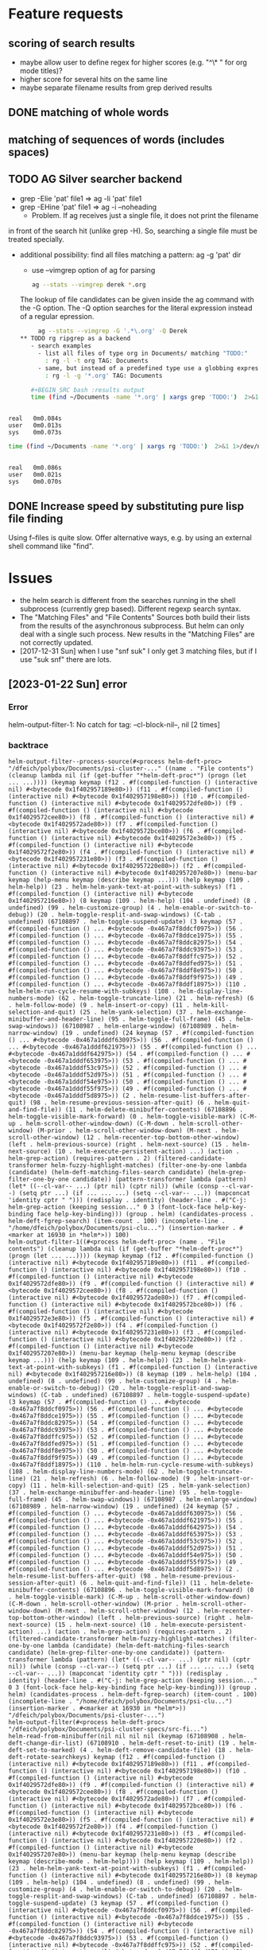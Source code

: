 * Feature requests
** scoring of search results
    - maybe allow user to define regex for higher scores (e.g. "^\* "
      for org mode titles)?
    - higher score for several hits on the same line       
    - maybe separate filename results from grep derived results
** DONE matching of whole words
** matching of sequences of words (includes spaces)
** TODO AG Silver searcher backend   
    - grep -Elie 'pat' file1 => ag -li 'pat' file1
    - grep -EHine 'pat' file1 => ag -i --noheading
      - Problem. If ag receives just a single file, it does not print the filename
	in front of the search hit (unlike grep -H). So, searching a single file
	must be treated specially.
    - additional possibility: find all files matching a pattern: ag -g 'pat' dir
       - use --vimgrep option of ag for parsing
	 #+BEGIN_SRC sh
	 ag --stats --vimgrep derek *.org
	 #+END_SRC

	 The lookup of file candidates can be given inside the ag command with
	 the -G option. The -Q option searches for the literal expression instead
	 of a regular epression.

               #+BEGIN_SRC sh
	 ag --stats --vimgrep -G '.*\.org' -Q Derek 
** TODO rg ripgrep as a backend
   - search examples
     - list all files of type org in Documents/ matching "TODO:"
       : rg -l -t org TAG: Documents
     - same, but instead of a predefined type use a globbing expression
       : rg -l -g '*.org' TAG: Documents

   #+BEGIN_SRC bash :results output
   time (find ~/Documents -name '*.org' | xargs grep 'TODO:')  2>&1 1>/dev/null
   #+END_SRC

   #+RESULTS:
   : 
   : real	0m0.084s
   : user	0m0.013s
   : sys	0m0.073s

   #+BEGIN_SRC bash :results output
   time (find ~/Documents -name '*.org' | xargs rg 'TODO:')  2>&1 1>/dev/null
   #+END_SRC

   #+RESULTS:
   : 
   : real	0m0.086s
   : user	0m0.021s
   : sys	0m0.070s
   
** DONE Increase speed by substituting pure lisp file finding
   CLOSED: [2018-07-15 Sun 10:19]
   Using f--files is quite slow. Offer alternative ways, e.g. by using
   an external shell command like "find".

* Issues
  - the helm search is different from the searches running in the shell subprocess
    (currently grep based). Different regexp search syntax.
  - The "Matching Files" and "File Contents" Sources both build their lists from
    the results of the asynchronous subprocess. But helm can only deal with a single
    such process. New results in the "Matching Files" are not correctly updated.
  - [2017-12-31 Sun] when I use "snf suk" I only get 3 matching files,
    but if I use "suk snf" there are lots.
    
** [2023-01-22 Sun] error
*** Error
    helm-output-filter-1: No catch for tag: --cl-block-nil--, nil [2 times]
*** backtrace

    #+begin_example
helm-output-filter--process-source(#<process helm-deft-proc> "/dfeich/polybox/Documents/psi-cluster-..." ((name . "File contents") (cleanup lambda nil (if (get-buffer "*helm-deft-proc*") (progn (let ... ...)))) (keymap keymap (f12 . #f(compiled-function () (interactive nil) #<bytecode 0x1f402957189e80>)) (f11 . #f(compiled-function () (interactive nil) #<bytecode 0x1f402957198e80>)) (f10 . #f(compiled-function () (interactive nil) #<bytecode 0x1f4029572dfe80>)) (f9 . #f(compiled-function () (interactive nil) #<bytecode 0x1f4029572cee80>)) (f8 . #f(compiled-function () (interactive nil) #<bytecode 0x1f4029572ade80>)) (f7 . #f(compiled-function () (interactive nil) #<bytecode 0x1f4029572bce80>)) (f6 . #f(compiled-function () (interactive nil) #<bytecode 0x1f4029572e3e80>)) (f5 . #f(compiled-function () (interactive nil) #<bytecode 0x1f4029572f2e80>)) (f4 . #f(compiled-function () (interactive nil) #<bytecode 0x1f402957231e80>)) (f3 . #f(compiled-function () (interactive nil) #<bytecode 0x1f402957220e80>)) (f2 . #f(compiled-function () (interactive nil) #<bytecode 0x1f402957207e80>)) (menu-bar keymap (help-menu keymap (describe keymap ...))) (help keymap (109 . helm-help)) (23 . helm-helm-yank-text-at-point-with-subkeys) (f1 . #f(compiled-function () (interactive nil) #<bytecode 0x1f402957216e80>)) (8 keymap (109 . helm-help) (104 . undefined) (8 . undefined) (99 . helm-customize-group) (4 . helm-enable-or-switch-to-debug)) (20 . helm-toggle-resplit-and-swap-windows) (C-tab . undefined) (67108897 . helm-toggle-suspend-update) (3 keymap (57 . #f(compiled-function () ... #<bytecode -0x467a7f8ddcf0975>)) (56 . #f(compiled-function () ... #<bytecode -0x467a7f8ddce1975>)) (55 . #f(compiled-function () ... #<bytecode -0x467a7f8ddc82975>)) (54 . #f(compiled-function () ... #<bytecode -0x467a7f8ddc93975>)) (53 . #f(compiled-function () ... #<bytecode -0x467a7f8ddffc975>)) (52 . #f(compiled-function () ... #<bytecode -0x467a7f8ddfed975>)) (51 . #f(compiled-function () ... #<bytecode -0x467a7f8ddf8e975>)) (50 . #f(compiled-function () ... #<bytecode -0x467a7f8ddf9f975>)) (49 . #f(compiled-function () ... #<bytecode -0x467a7f8ddf18975>)) (110 . helm-helm-run-cycle-resume-with-subkeys) (108 . helm-display-line-numbers-mode) (62 . helm-toggle-truncate-line) (21 . helm-refresh) (6 . helm-follow-mode) (9 . helm-insert-or-copy) (11 . helm-kill-selection-and-quit) (25 . helm-yank-selection) (37 . helm-exchange-minibuffer-and-header-line) (95 . helm-toggle-full-frame) (45 . helm-swap-windows)) (67108987 . helm-enlarge-window) (67108989 . helm-narrow-window) (19 . undefined) (24 keymap (57 . #f(compiled-function () ... #<bytecode -0x467a1dddf630975>)) (56 . #f(compiled-function () ... #<bytecode -0x467a1dddf621975>)) (55 . #f(compiled-function () ... #<bytecode -0x467a1dddf642975>)) (54 . #f(compiled-function () ... #<bytecode -0x467a1dddf653975>)) (53 . #f(compiled-function () ... #<bytecode -0x467a1dddf53c975>)) (52 . #f(compiled-function () ... #<bytecode -0x467a1dddf52d975>)) (51 . #f(compiled-function () ... #<bytecode -0x467a1dddf54e975>)) (50 . #f(compiled-function () ... #<bytecode -0x467a1dddf55f975>)) (49 . #f(compiled-function () ... #<bytecode -0x467a1dddf5d8975>)) (2 . helm-resume-list-buffers-after-quit) (98 . helm-resume-previous-session-after-quit) (6 . helm-quit-and-find-file)) (11 . helm-delete-minibuffer-contents) (67108896 . helm-toggle-visible-mark-forward) (0 . helm-toggle-visible-mark) (C-M-up . helm-scroll-other-window-down) (C-M-down . helm-scroll-other-window) (M-prior . helm-scroll-other-window-down) (M-next . helm-scroll-other-window) (12 . helm-recenter-top-bottom-other-window) (left . helm-previous-source) (right . helm-next-source) (15 . helm-next-source) (10 . helm-execute-persistent-action) ...) (action . helm-grep-action) (requires-pattern . 2) (filtered-candidate-transformer helm-fuzzy-highlight-matches) (filter-one-by-one lambda (candidate) (helm-deft-matching-files-search candidate) (helm-grep-filter-one-by-one candidate)) (pattern-transformer lambda (pattern) (let* ((--cl-var-- ...) (ptr nil) (cptr nil)) (while (consp --cl-var--) (setq ptr ...) (if ... ... ...) (setq --cl-var-- ...)) (mapconcat 'identity cptr " "))) (redisplay . identity) (header-line . #("C-j: helm-grep-action (keeping session..." 0 3 (font-lock-face help-key-binding face help-key-binding))) (group . helm) (candidates-process . helm-deft-fgrep-search) (item-count . 100) (incomplete-line . "/home/dfeich/polybox/Documents/psi-clu...") (insertion-marker . #<marker at 16930 in *helm*>)) 100)
helm-output-filter-1((#<process helm-deft-proc> (name . "File contents") (cleanup lambda nil (if (get-buffer "*helm-deft-proc*") (progn (let ... ...)))) (keymap keymap (f12 . #f(compiled-function () (interactive nil) #<bytecode 0x1f402957189e80>)) (f11 . #f(compiled-function () (interactive nil) #<bytecode 0x1f402957198e80>)) (f10 . #f(compiled-function () (interactive nil) #<bytecode 0x1f4029572dfe80>)) (f9 . #f(compiled-function () (interactive nil) #<bytecode 0x1f4029572cee80>)) (f8 . #f(compiled-function () (interactive nil) #<bytecode 0x1f4029572ade80>)) (f7 . #f(compiled-function () (interactive nil) #<bytecode 0x1f4029572bce80>)) (f6 . #f(compiled-function () (interactive nil) #<bytecode 0x1f4029572e3e80>)) (f5 . #f(compiled-function () (interactive nil) #<bytecode 0x1f4029572f2e80>)) (f4 . #f(compiled-function () (interactive nil) #<bytecode 0x1f402957231e80>)) (f3 . #f(compiled-function () (interactive nil) #<bytecode 0x1f402957220e80>)) (f2 . #f(compiled-function () (interactive nil) #<bytecode 0x1f402957207e80>)) (menu-bar keymap (help-menu keymap (describe keymap ...))) (help keymap (109 . helm-help)) (23 . helm-helm-yank-text-at-point-with-subkeys) (f1 . #f(compiled-function () (interactive nil) #<bytecode 0x1f402957216e80>)) (8 keymap (109 . helm-help) (104 . undefined) (8 . undefined) (99 . helm-customize-group) (4 . helm-enable-or-switch-to-debug)) (20 . helm-toggle-resplit-and-swap-windows) (C-tab . undefined) (67108897 . helm-toggle-suspend-update) (3 keymap (57 . #f(compiled-function () ... #<bytecode -0x467a7f8ddcf0975>)) (56 . #f(compiled-function () ... #<bytecode -0x467a7f8ddce1975>)) (55 . #f(compiled-function () ... #<bytecode -0x467a7f8ddc82975>)) (54 . #f(compiled-function () ... #<bytecode -0x467a7f8ddc93975>)) (53 . #f(compiled-function () ... #<bytecode -0x467a7f8ddffc975>)) (52 . #f(compiled-function () ... #<bytecode -0x467a7f8ddfed975>)) (51 . #f(compiled-function () ... #<bytecode -0x467a7f8ddf8e975>)) (50 . #f(compiled-function () ... #<bytecode -0x467a7f8ddf9f975>)) (49 . #f(compiled-function () ... #<bytecode -0x467a7f8ddf18975>)) (110 . helm-helm-run-cycle-resume-with-subkeys) (108 . helm-display-line-numbers-mode) (62 . helm-toggle-truncate-line) (21 . helm-refresh) (6 . helm-follow-mode) (9 . helm-insert-or-copy) (11 . helm-kill-selection-and-quit) (25 . helm-yank-selection) (37 . helm-exchange-minibuffer-and-header-line) (95 . helm-toggle-full-frame) (45 . helm-swap-windows)) (67108987 . helm-enlarge-window) (67108989 . helm-narrow-window) (19 . undefined) (24 keymap (57 . #f(compiled-function () ... #<bytecode -0x467a1dddf630975>)) (56 . #f(compiled-function () ... #<bytecode -0x467a1dddf621975>)) (55 . #f(compiled-function () ... #<bytecode -0x467a1dddf642975>)) (54 . #f(compiled-function () ... #<bytecode -0x467a1dddf653975>)) (53 . #f(compiled-function () ... #<bytecode -0x467a1dddf53c975>)) (52 . #f(compiled-function () ... #<bytecode -0x467a1dddf52d975>)) (51 . #f(compiled-function () ... #<bytecode -0x467a1dddf54e975>)) (50 . #f(compiled-function () ... #<bytecode -0x467a1dddf55f975>)) (49 . #f(compiled-function () ... #<bytecode -0x467a1dddf5d8975>)) (2 . helm-resume-list-buffers-after-quit) (98 . helm-resume-previous-session-after-quit) (6 . helm-quit-and-find-file)) (11 . helm-delete-minibuffer-contents) (67108896 . helm-toggle-visible-mark-forward) (0 . helm-toggle-visible-mark) (C-M-up . helm-scroll-other-window-down) (C-M-down . helm-scroll-other-window) (M-prior . helm-scroll-other-window-down) (M-next . helm-scroll-other-window) (12 . helm-recenter-top-bottom-other-window) (left . helm-previous-source) (right . helm-next-source) (15 . helm-next-source) (10 . helm-execute-persistent-action) ...) (action . helm-grep-action) (requires-pattern . 2) (filtered-candidate-transformer helm-fuzzy-highlight-matches) (filter-one-by-one lambda (candidate) (helm-deft-matching-files-search candidate) (helm-grep-filter-one-by-one candidate)) (pattern-transformer lambda (pattern) (let* ((--cl-var-- ...) (ptr nil) (cptr nil)) (while (consp --cl-var--) (setq ptr ...) (if ... ... ...) (setq --cl-var-- ...)) (mapconcat 'identity cptr " "))) (redisplay . identity) (header-line . #("C-j: helm-grep-action (keeping session..." 0 3 (font-lock-face help-key-binding face help-key-binding))) (group . helm) (candidates-process . helm-deft-fgrep-search) (item-count . 100) (incomplete-line . "/home/dfeich/polybox/Documents/psi-clu...") (insertion-marker . #<marker at 16930 in *helm*>)) "/dfeich/polybox/Documents/psi-cluster-...")
helm-output-filter(#<process helm-deft-proc> "/dfeich/polybox/Documents/psi-cluster-specs/src-fi...")
helm-read-from-minibuffer(nil nil nil nil (keymap (67108908 . helm-deft-change-dir-list) (67108910 . helm-deft-reset-to-init) (19 . helm-deft-set-to-marked) (4 . helm-deft-remove-candidate-file) (18 . helm-deft-rotate-searchkeys) keymap (f12 . #f(compiled-function () (interactive nil) #<bytecode 0x1f402957189e80>)) (f11 . #f(compiled-function () (interactive nil) #<bytecode 0x1f402957198e80>)) (f10 . #f(compiled-function () (interactive nil) #<bytecode 0x1f4029572dfe80>)) (f9 . #f(compiled-function () (interactive nil) #<bytecode 0x1f4029572cee80>)) (f8 . #f(compiled-function () (interactive nil) #<bytecode 0x1f4029572ade80>)) (f7 . #f(compiled-function () (interactive nil) #<bytecode 0x1f4029572bce80>)) (f6 . #f(compiled-function () (interactive nil) #<bytecode 0x1f4029572e3e80>)) (f5 . #f(compiled-function () (interactive nil) #<bytecode 0x1f4029572f2e80>)) (f4 . #f(compiled-function () (interactive nil) #<bytecode 0x1f402957231e80>)) (f3 . #f(compiled-function () (interactive nil) #<bytecode 0x1f402957220e80>)) (f2 . #f(compiled-function () (interactive nil) #<bytecode 0x1f402957207e80>)) (menu-bar keymap (help-menu keymap (describe keymap (describe-mode . helm-help)))) (help keymap (109 . helm-help)) (23 . helm-helm-yank-text-at-point-with-subkeys) (f1 . #f(compiled-function () (interactive nil) #<bytecode 0x1f402957216e80>)) (8 keymap (109 . helm-help) (104 . undefined) (8 . undefined) (99 . helm-customize-group) (4 . helm-enable-or-switch-to-debug)) (20 . helm-toggle-resplit-and-swap-windows) (C-tab . undefined) (67108897 . helm-toggle-suspend-update) (3 keymap (57 . #f(compiled-function () (interactive nil) #<bytecode -0x467a7f8ddcf0975>)) (56 . #f(compiled-function () (interactive nil) #<bytecode -0x467a7f8ddce1975>)) (55 . #f(compiled-function () (interactive nil) #<bytecode -0x467a7f8ddc82975>)) (54 . #f(compiled-function () (interactive nil) #<bytecode -0x467a7f8ddc93975>)) (53 . #f(compiled-function () (interactive nil) #<bytecode -0x467a7f8ddffc975>)) (52 . #f(compiled-function () (interactive nil) #<bytecode -0x467a7f8ddfed975>)) (51 . #f(compiled-function () (interactive nil) #<bytecode -0x467a7f8ddf8e975>)) (50 . #f(compiled-function () (interactive nil) #<bytecode -0x467a7f8ddf9f975>)) (49 . #f(compiled-function () (interactive nil) #<bytecode -0x467a7f8ddf18975>)) (110 . helm-helm-run-cycle-resume-with-subkeys) (108 . helm-display-line-numbers-mode) (62 . helm-toggle-truncate-line) (21 . helm-refresh) (6 . helm-follow-mode) (9 . helm-insert-or-copy) (11 . helm-kill-selection-and-quit) (25 . helm-yank-selection) (37 . helm-exchange-minibuffer-and-header-line) (95 . helm-toggle-full-frame) (45 . helm-swap-windows)) (67108987 . helm-enlarge-window) (67108989 . helm-narrow-window) (19 . undefined) (24 keymap (57 . #f(compiled-function () (interactive nil) #<bytecode -0x467a1dddf630975>)) (56 . #f(compiled-function () (interactive nil) #<bytecode -0x467a1dddf621975>)) (55 . #f(compiled-function () (interactive nil) #<bytecode -0x467a1dddf642975>)) (54 . #f(compiled-function () (interactive nil) #<bytecode -0x467a1dddf653975>)) (53 . #f(compiled-function () (interactive nil) #<bytecode -0x467a1dddf53c975>)) (52 . #f(compiled-function () (interactive nil) #<bytecode -0x467a1dddf52d975>)) (51 . #f(compiled-function () (interactive nil) #<bytecode -0x467a1dddf54e975>)) (50 . #f(compiled-function () (interactive nil) #<bytecode -0x467a1dddf55f975>)) (49 . #f(compiled-function () (interactive nil) #<bytecode -0x467a1dddf5d8975>)) (2 . helm-resume-list-buffers-after-quit) (98 . helm-resume-previous-session-after-quit) (6 . helm-quit-and-find-file)) (11 . helm-delete-minibuffer-contents) (67108896 . helm-toggle-visible-mark-forward) (0 . helm-toggle-visible-mark) (C-M-up . helm-scroll-other-window-down) (C-M-down . helm-scroll-other-window) (M-prior . helm-scroll-other-window-down) (M-next . helm-scroll-other-window) (12 . helm-recenter-top-bottom-other-window) (left . helm-previous-source) (right . helm-next-source) (15 . helm-next-source) (10 . helm-execute-persistent-action) (9 . helm-select-action) (13 . helm-maybe-exit-minibuffer) (7 . helm-keyboard-quit) (22 . helm-scroll-down) (27 keymap (110 . next-history-element) (112 . previous-history-element) (115 . undefined) (5 . helm-display-all-sources) (1 . helm-show-all-candidates-in-source) (85 . helm-unmark-all) (97 . helm-mark-all) (109 . helm-toggle-all-marks) (41 . helm-next-visible-mark) (40 . helm-prev-visible-mark) (91) (32 . helm-toggle-visible-mark-backward) (33554454 . helm-scroll-other-window-down) (25 . helm-scroll-other-window-down) (22 . helm-scroll-other-window) (12 . helm-reposition-window-other-window) (111 . helm-previous-source) (62 . helm-end-of-buffer) (60 . helm-beginning-of-buffer) (118 . helm-scroll-up)) (next . helm-next-page) (prior . helm-previous-page) ...) nil nil)
helm-internal((helm-source-deft-fn helm-source-deft-matching-files helm-source-deft-filegrep) nil nil nil nil nil (keymap (67108908 . helm-deft-change-dir-list) (67108910 . helm-deft-reset-to-init) (19 . helm-deft-set-to-marked) (4 . helm-deft-remove-candidate-file) (18 . helm-deft-rotate-searchkeys) keymap (f12 . #f(compiled-function () (interactive nil) #<bytecode 0x1f402957189e80>)) (f11 . #f(compiled-function () (interactive nil) #<bytecode 0x1f402957198e80>)) (f10 . #f(compiled-function () (interactive nil) #<bytecode 0x1f4029572dfe80>)) (f9 . #f(compiled-function () (interactive nil) #<bytecode 0x1f4029572cee80>)) (f8 . #f(compiled-function () (interactive nil) #<bytecode 0x1f4029572ade80>)) (f7 . #f(compiled-function () (interactive nil) #<bytecode 0x1f4029572bce80>)) (f6 . #f(compiled-function () (interactive nil) #<bytecode 0x1f4029572e3e80>)) (f5 . #f(compiled-function () (interactive nil) #<bytecode 0x1f4029572f2e80>)) (f4 . #f(compiled-function () (interactive nil) #<bytecode 0x1f402957231e80>)) (f3 . #f(compiled-function () (interactive nil) #<bytecode 0x1f402957220e80>)) (f2 . #f(compiled-function () (interactive nil) #<bytecode 0x1f402957207e80>)) (menu-bar keymap (help-menu keymap (describe keymap (describe-mode . helm-help)))) (help keymap (109 . helm-help)) (23 . helm-helm-yank-text-at-point-with-subkeys) (f1 . #f(compiled-function () (interactive nil) #<bytecode 0x1f402957216e80>)) (8 keymap (109 . helm-help) (104 . undefined) (8 . undefined) (99 . helm-customize-group) (4 . helm-enable-or-switch-to-debug)) (20 . helm-toggle-resplit-and-swap-windows) (C-tab . undefined) (67108897 . helm-toggle-suspend-update) (3 keymap (57 . #f(compiled-function () (interactive nil) #<bytecode -0x467a7f8ddcf0975>)) (56 . #f(compiled-function () (interactive nil) #<bytecode -0x467a7f8ddce1975>)) (55 . #f(compiled-function () (interactive nil) #<bytecode -0x467a7f8ddc82975>)) (54 . #f(compiled-function () (interactive nil) #<bytecode -0x467a7f8ddc93975>)) (53 . #f(compiled-function () (interactive nil) #<bytecode -0x467a7f8ddffc975>)) (52 . #f(compiled-function () (interactive nil) #<bytecode -0x467a7f8ddfed975>)) (51 . #f(compiled-function () (interactive nil) #<bytecode -0x467a7f8ddf8e975>)) (50 . #f(compiled-function () (interactive nil) #<bytecode -0x467a7f8ddf9f975>)) (49 . #f(compiled-function () (interactive nil) #<bytecode -0x467a7f8ddf18975>)) (110 . helm-helm-run-cycle-resume-with-subkeys) (108 . helm-display-line-numbers-mode) (62 . helm-toggle-truncate-line) (21 . helm-refresh) (6 . helm-follow-mode) (9 . helm-insert-or-copy) (11 . helm-kill-selection-and-quit) (25 . helm-yank-selection) (37 . helm-exchange-minibuffer-and-header-line) (95 . helm-toggle-full-frame) (45 . helm-swap-windows)) (67108987 . helm-enlarge-window) (67108989 . helm-narrow-window) (19 . undefined) (24 keymap (57 . #f(compiled-function () (interactive nil) #<bytecode -0x467a1dddf630975>)) (56 . #f(compiled-function () (interactive nil) #<bytecode -0x467a1dddf621975>)) (55 . #f(compiled-function () (interactive nil) #<bytecode -0x467a1dddf642975>)) (54 . #f(compiled-function () (interactive nil) #<bytecode -0x467a1dddf653975>)) (53 . #f(compiled-function () (interactive nil) #<bytecode -0x467a1dddf53c975>)) (52 . #f(compiled-function () (interactive nil) #<bytecode -0x467a1dddf52d975>)) (51 . #f(compiled-function () (interactive nil) #<bytecode -0x467a1dddf54e975>)) (50 . #f(compiled-function () (interactive nil) #<bytecode -0x467a1dddf55f975>)) (49 . #f(compiled-function () (interactive nil) #<bytecode -0x467a1dddf5d8975>)) (2 . helm-resume-list-buffers-after-quit) (98 . helm-resume-previous-session-after-quit) (6 . helm-quit-and-find-file)) (11 . helm-delete-minibuffer-contents) (67108896 . helm-toggle-visible-mark-forward) (0 . helm-toggle-visible-mark) (C-M-up . helm-scroll-other-window-down) (C-M-down . helm-scroll-other-window) (M-prior . helm-scroll-other-window-down) (M-next . helm-scroll-other-window) (12 . helm-recenter-top-bottom-other-window) (left . helm-previous-source) (right . helm-next-source) (15 . helm-next-source) (10 . helm-execute-persistent-action) (9 . helm-select-action) (13 . helm-maybe-exit-minibuffer) (7 . helm-keyboard-quit) (22 . helm-scroll-down) (27 keymap (110 . next-history-element) (112 . previous-history-element) (115 . undefined) (5 . helm-display-all-sources) (1 . helm-show-all-candidates-in-source) (85 . helm-unmark-all) (97 . helm-mark-all) (109 . helm-toggle-all-marks) (41 . helm-next-visible-mark) (40 . helm-prev-visible-mark) (91) (32 . helm-toggle-visible-mark-backward) (33554454 . helm-scroll-other-window-down) (25 . helm-scroll-other-window-down) (22 . helm-scroll-other-window) (12 . helm-reposition-window-other-window) (111 . helm-previous-source) (62 . helm-end-of-buffer) (60 . helm-beginning-of-buffer) (118 . helm-scroll-up)) (next . helm-next-page) (prior . helm-previous-page) ...) nil nil)
helm((helm-source-deft-fn helm-source-deft-matching-files helm-source-deft-filegrep) nil nil nil nil nil (keymap (67108908 . helm-deft-change-dir-list) (67108910 . helm-deft-reset-to-init) (19 . helm-deft-set-to-marked) (4 . helm-deft-remove-candidate-file) (18 . helm-deft-rotate-searchkeys) keymap (f12 . #f(compiled-function () (interactive nil) #<bytecode 0x1f402957189e80>)) (f11 . #f(compiled-function () (interactive nil) #<bytecode 0x1f402957198e80>)) (f10 . #f(compiled-function () (interactive nil) #<bytecode 0x1f4029572dfe80>)) (f9 . #f(compiled-function () (interactive nil) #<bytecode 0x1f4029572cee80>)) (f8 . #f(compiled-function () (interactive nil) #<bytecode 0x1f4029572ade80>)) (f7 . #f(compiled-function () (interactive nil) #<bytecode 0x1f4029572bce80>)) (f6 . #f(compiled-function () (interactive nil) #<bytecode 0x1f4029572e3e80>)) (f5 . #f(compiled-function () (interactive nil) #<bytecode 0x1f4029572f2e80>)) (f4 . #f(compiled-function () (interactive nil) #<bytecode 0x1f402957231e80>)) (f3 . #f(compiled-function () (interactive nil) #<bytecode 0x1f402957220e80>)) (f2 . #f(compiled-function () (interactive nil) #<bytecode 0x1f402957207e80>)) (menu-bar keymap (help-menu keymap (describe keymap (describe-mode . helm-help)))) (help keymap (109 . helm-help)) (23 . helm-helm-yank-text-at-point-with-subkeys) (f1 . #f(compiled-function () (interactive nil) #<bytecode 0x1f402957216e80>)) (8 keymap (109 . helm-help) (104 . undefined) (8 . undefined) (99 . helm-customize-group) (4 . helm-enable-or-switch-to-debug)) (20 . helm-toggle-resplit-and-swap-windows) (C-tab . undefined) (67108897 . helm-toggle-suspend-update) (3 keymap (57 . #f(compiled-function () (interactive nil) #<bytecode -0x467a7f8ddcf0975>)) (56 . #f(compiled-function () (interactive nil) #<bytecode -0x467a7f8ddce1975>)) (55 . #f(compiled-function () (interactive nil) #<bytecode -0x467a7f8ddc82975>)) (54 . #f(compiled-function () (interactive nil) #<bytecode -0x467a7f8ddc93975>)) (53 . #f(compiled-function () (interactive nil) #<bytecode -0x467a7f8ddffc975>)) (52 . #f(compiled-function () (interactive nil) #<bytecode -0x467a7f8ddfed975>)) (51 . #f(compiled-function () (interactive nil) #<bytecode -0x467a7f8ddf8e975>)) (50 . #f(compiled-function () (interactive nil) #<bytecode -0x467a7f8ddf9f975>)) (49 . #f(compiled-function () (interactive nil) #<bytecode -0x467a7f8ddf18975>)) (110 . helm-helm-run-cycle-resume-with-subkeys) (108 . helm-display-line-numbers-mode) (62 . helm-toggle-truncate-line) (21 . helm-refresh) (6 . helm-follow-mode) (9 . helm-insert-or-copy) (11 . helm-kill-selection-and-quit) (25 . helm-yank-selection) (37 . helm-exchange-minibuffer-and-header-line) (95 . helm-toggle-full-frame) (45 . helm-swap-windows)) (67108987 . helm-enlarge-window) (67108989 . helm-narrow-window) (19 . undefined) (24 keymap (57 . #f(compiled-function () (interactive nil) #<bytecode -0x467a1dddf630975>)) (56 . #f(compiled-function () (interactive nil) #<bytecode -0x467a1dddf621975>)) (55 . #f(compiled-function () (interactive nil) #<bytecode -0x467a1dddf642975>)) (54 . #f(compiled-function () (interactive nil) #<bytecode -0x467a1dddf653975>)) (53 . #f(compiled-function () (interactive nil) #<bytecode -0x467a1dddf53c975>)) (52 . #f(compiled-function () (interactive nil) #<bytecode -0x467a1dddf52d975>)) (51 . #f(compiled-function () (interactive nil) #<bytecode -0x467a1dddf54e975>)) (50 . #f(compiled-function () (interactive nil) #<bytecode -0x467a1dddf55f975>)) (49 . #f(compiled-function () (interactive nil) #<bytecode -0x467a1dddf5d8975>)) (2 . helm-resume-list-buffers-after-quit) (98 . helm-resume-previous-session-after-quit) (6 . helm-quit-and-find-file)) (11 . helm-delete-minibuffer-contents) (67108896 . helm-toggle-visible-mark-forward) (0 . helm-toggle-visible-mark) (C-M-up . helm-scroll-other-window-down) (C-M-down . helm-scroll-other-window) (M-prior . helm-scroll-other-window-down) (M-next . helm-scroll-other-window) (12 . helm-recenter-top-bottom-other-window) (left . helm-previous-source) (right . helm-next-source) (15 . helm-next-source) (10 . helm-execute-persistent-action) (9 . helm-select-action) (13 . helm-maybe-exit-minibuffer) (7 . helm-keyboard-quit) (22 . helm-scroll-down) (27 keymap (110 . next-history-element) (112 . previous-history-element) (115 . undefined) (5 . helm-display-all-sources) (1 . helm-show-all-candidates-in-source) (85 . helm-unmark-all) (97 . helm-mark-all) (109 . helm-toggle-all-marks) (41 . helm-next-visible-mark) (40 . helm-prev-visible-mark) (91) (32 . helm-toggle-visible-mark-backward) (33554454 . helm-scroll-other-window-down) (25 . helm-scroll-other-window-down) (22 . helm-scroll-other-window) (12 . helm-reposition-window-other-window) (111 . helm-previous-source) (62 . helm-end-of-buffer) (60 . helm-beginning-of-buffer) (118 . helm-scroll-up)) (next . helm-next-page) (prior . helm-previous-page) ...) nil nil)
helm(:sources (helm-source-deft-fn helm-source-deft-matching-files helm-source-deft-filegrep) :keymap (keymap (67108908 . helm-deft-change-dir-list) (67108910 . helm-deft-reset-to-init) (19 . helm-deft-set-to-marked) (4 . helm-deft-remove-candidate-file) (18 . helm-deft-rotate-searchkeys) keymap (f12 . #f(compiled-function () (interactive nil) #<bytecode 0x1f402957189e80>)) (f11 . #f(compiled-function () (interactive nil) #<bytecode 0x1f402957198e80>)) (f10 . #f(compiled-function () (interactive nil) #<bytecode 0x1f4029572dfe80>)) (f9 . #f(compiled-function () (interactive nil) #<bytecode 0x1f4029572cee80>)) (f8 . #f(compiled-function () (interactive nil) #<bytecode 0x1f4029572ade80>)) (f7 . #f(compiled-function () (interactive nil) #<bytecode 0x1f4029572bce80>)) (f6 . #f(compiled-function () (interactive nil) #<bytecode 0x1f4029572e3e80>)) (f5 . #f(compiled-function () (interactive nil) #<bytecode 0x1f4029572f2e80>)) (f4 . #f(compiled-function () (interactive nil) #<bytecode 0x1f402957231e80>)) (f3 . #f(compiled-function () (interactive nil) #<bytecode 0x1f402957220e80>)) (f2 . #f(compiled-function () (interactive nil) #<bytecode 0x1f402957207e80>)) (menu-bar keymap (help-menu keymap (describe keymap (describe-mode . helm-help)))) (help keymap (109 . helm-help)) (23 . helm-helm-yank-text-at-point-with-subkeys) (f1 . #f(compiled-function () (interactive nil) #<bytecode 0x1f402957216e80>)) (8 keymap (109 . helm-help) (104 . undefined) (8 . undefined) (99 . helm-customize-group) (4 . helm-enable-or-switch-to-debug)) (20 . helm-toggle-resplit-and-swap-windows) (C-tab . undefined) (67108897 . helm-toggle-suspend-update) (3 keymap (57 . #f(compiled-function () (interactive nil) #<bytecode -0x467a7f8ddcf0975>)) (56 . #f(compiled-function () (interactive nil) #<bytecode -0x467a7f8ddce1975>)) (55 . #f(compiled-function () (interactive nil) #<bytecode -0x467a7f8ddc82975>)) (54 . #f(compiled-function () (interactive nil) #<bytecode -0x467a7f8ddc93975>)) (53 . #f(compiled-function () (interactive nil) #<bytecode -0x467a7f8ddffc975>)) (52 . #f(compiled-function () (interactive nil) #<bytecode -0x467a7f8ddfed975>)) (51 . #f(compiled-function () (interactive nil) #<bytecode -0x467a7f8ddf8e975>)) (50 . #f(compiled-function () (interactive nil) #<bytecode -0x467a7f8ddf9f975>)) (49 . #f(compiled-function () (interactive nil) #<bytecode -0x467a7f8ddf18975>)) (110 . helm-helm-run-cycle-resume-with-subkeys) (108 . helm-display-line-numbers-mode) (62 . helm-toggle-truncate-line) (21 . helm-refresh) (6 . helm-follow-mode) (9 . helm-insert-or-copy) (11 . helm-kill-selection-and-quit) (25 . helm-yank-selection) (37 . helm-exchange-minibuffer-and-header-line) (95 . helm-toggle-full-frame) (45 . helm-swap-windows)) (67108987 . helm-enlarge-window) (67108989 . helm-narrow-window) (19 . undefined) (24 keymap (57 . #f(compiled-function () (interactive nil) #<bytecode -0x467a1dddf630975>)) (56 . #f(compiled-function () (interactive nil) #<bytecode -0x467a1dddf621975>)) (55 . #f(compiled-function () (interactive nil) #<bytecode -0x467a1dddf642975>)) (54 . #f(compiled-function () (interactive nil) #<bytecode -0x467a1dddf653975>)) (53 . #f(compiled-function () (interactive nil) #<bytecode -0x467a1dddf53c975>)) (52 . #f(compiled-function () (interactive nil) #<bytecode -0x467a1dddf52d975>)) (51 . #f(compiled-function () (interactive nil) #<bytecode -0x467a1dddf54e975>)) (50 . #f(compiled-function () (interactive nil) #<bytecode -0x467a1dddf55f975>)) (49 . #f(compiled-function () (interactive nil) #<bytecode -0x467a1dddf5d8975>)) (2 . helm-resume-list-buffers-after-quit) (98 . helm-resume-previous-session-after-quit) (6 . helm-quit-and-find-file)) (11 . helm-delete-minibuffer-contents) (67108896 . helm-toggle-visible-mark-forward) (0 . helm-toggle-visible-mark) (C-M-up . helm-scroll-other-window-down) (C-M-down . helm-scroll-other-window) (M-prior . helm-scroll-other-window-down) (M-next . helm-scroll-other-window) (12 . helm-recenter-top-bottom-other-window) (left . helm-previous-source) (right . helm-next-source) (15 . helm-next-source) (10 . helm-execute-persistent-action) (9 . helm-select-action) (13 . helm-maybe-exit-minibuffer) (7 . helm-keyboard-quit) (22 . helm-scroll-down) (27 keymap (110 . next-history-element) (112 . previous-history-element) (115 . undefined) (5 . helm-display-all-sources) (1 . helm-show-all-candidates-in-source) (85 . helm-unmark-all) (97 . helm-mark-all) (109 . helm-toggle-all-marks) (41 . helm-next-visible-mark) (40 . helm-prev-visible-mark) (91) (32 . helm-toggle-visible-mark-backward) (33554454 . helm-scroll-other-window-down) (25 . helm-scroll-other-window-down) (22 . helm-scroll-other-window) (12 . helm-reposition-window-other-window) (111 . helm-previous-source) (62 . helm-end-of-buffer) (60 . helm-beginning-of-buffer) (118 . helm-scroll-up)) (next . helm-next-page) (prior . helm-previous-page) ...))
helm-deft()
funcall-interactively(helm-deft)
#<subr call-interactively>(helm-deft t nil)
elmacro-record-command(#<subr call-interactively> helm-deft nil nil)
apply(elmacro-record-command #<subr call-interactively> (helm-deft nil nil))
call-interactively(helm-deft nil nil)
command-execute(helm-deft)

    #+end_example

    I think it could be a problem inside of helm-output-filter--process-source where
    cl-return is used, but the enclosing block is just a =dolist= that does probably not
    enclose the block correctly.

    Test whether a dolist that is not a cl-dolist triggers the condition
    when cl-return is issued

    #+begin_src emacs-lisp :lexical no
      (let ((result 0))
        (dolist (counter '(1 2 3 4 5 6 7 8)
                         result)
          (when (> counter 6)
            (princ "counter > 6\n")
            (cl-return))
          (princ (format "%s\n" counter))
          (setq result (+ counter result)))
        (princ (format "result: %s" result)))
    #+end_src

    Does not produce the error. Still, I think I am on the right track.

    I made the =dolist= in =helm-output-filter--process-source= into a =cl-dolist= and
    defined the function. The error does no longer happen. But when turning it back, there
    also is no error. Maybe it only happens in compiled functions? I did a =compile-defun=
    on the function, but the error did not show up again.

    I byte-recompiled the whole file. A new instance of emacs still showed the error.
    I then introduced the =cl-dolist= and byte recompiled the file. After that, a newly
    launched emacs did no longer expose the problem.
    

